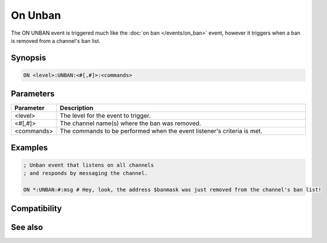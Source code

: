 On Unban
========

The ON UNBAN event is triggered much like the :doc:`on ban </events/on_ban>` event, however it triggers when a ban is removed from a channel's ban list.

Synopsis
--------

.. code:: text

    ON <level>:UNBAN:<#[,#]>:<commands>

Parameters
----------

.. list-table::
    :widths: 15 85
    :header-rows: 1

    * - Parameter
      - Description
    * - <level>
      - The level for the event to trigger.
    * - <#[,#]>
      - The channel name(s) where the ban was removed.
    * - <commands>
      - The commands to be performed when the event listener's criteria is met.

Examples
--------

.. code:: text

    ; Unban event that listens on all channels
    ; and responds by messaging the channel.
    
    ON *:UNBAN:#:msg # Hey, look, the address $banmask was just removed from the channel's ban list!

Compatibility
-------------

.. compatibility:: 4.5

See also
--------

.. hlist::
    :columns: 4

    * :doc:`$banmask </identifiers/banmask>`
    * :doc:`$bnick </identifiers/bnick>`
    * :doc:`$ibl </identifiers/ibl>`
    * :doc:`/ban </commands/ban>`
    * :doc:`on ban </events/on_ban>`

